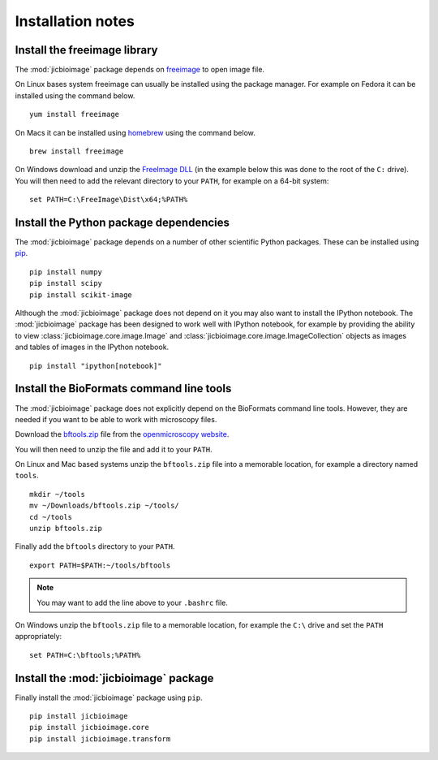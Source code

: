Installation notes
==================

Install the freeimage library
-----------------------------

The :mod:`jicbioimage` package depends on
`freeimage <http://freeimage.sourceforge.net/>`_ to open image file.

On Linux bases system freeimage can usually be installed using the package
manager.  For example on Fedora it can be installed using the command below.

::

    yum install freeimage

On Macs it can be installed using `homebrew <http://brew.sh/>`_ using the
command below.

::

    brew install freeimage

On Windows download and unzip the
`FreeImage DLL <http://downloads.sourceforge.net/freeimage/FreeImage3170Win32Win64.zip>`_
(in the example below this was done to the root of the ``C:`` drive).
You will then need to add the relevant directory to your ``PATH``, for example on a
64-bit system::

    set PATH=C:\FreeImage\Dist\x64;%PATH%

Install the Python package dependencies
---------------------------------------

The :mod:`jicbioimage` package depends on a number of other scientific Python
packages. These can be installed using
`pip <https://pypi.python.org/pypi/pip>`_.

::

    pip install numpy
    pip install scipy
    pip install scikit-image

Although the :mod:`jicbioimage` package does not depend on it you may also want
to install the IPython notebook. The :mod:`jicbioimage` package has been
designed to work well with IPython notebook, for example by providing the
ability to view :class:`jicbioimage.core.image.Image` and
:class:`jicbioimage.core.image.ImageCollection` objects as images and tables of
images in the IPython notebook.

::

    pip install "ipython[notebook]"



Install the BioFormats command line tools
-----------------------------------------

The :mod:`jicbioimage` package does not explicitly depend on the BioFormats
command line tools. However, they are needed if you want to be able to work
with microscopy files.

Download the `bftools.zip
<http://downloads.openmicroscopy.org/latest/bio-formats5.0/artifacts/bftools.zip>`_
file from the `openmicroscopy website
<http://www.openmicroscopy.org/site/support/bio-formats5.0/users/comlinetools/>`_.

You will then need to unzip the file and add it to your ``PATH``.

On Linux and Mac based systems unzip the ``bftools.zip`` file into a
memorable location, for example a directory named ``tools``.

::

    mkdir ~/tools
    mv ~/Downloads/bftools.zip ~/tools/
    cd ~/tools
    unzip bftools.zip

Finally add the ``bftools`` directory to your ``PATH``.

::

    export PATH=$PATH:~/tools/bftools

.. note:: You may want to add the line above to your ``.bashrc`` file.

On Windows unzip the ``bftools.zip`` file to a memorable location, for
example the ``C:\`` drive and set the ``PATH`` appropriately::

    set PATH=C:\bftools;%PATH%

Install the :mod:`jicbioimage` package
--------------------------------------

Finally install the :mod:`jicbioimage` package using ``pip``.

::

    pip install jicbioimage
    pip install jicbioimage.core
    pip install jicbioimage.transform
